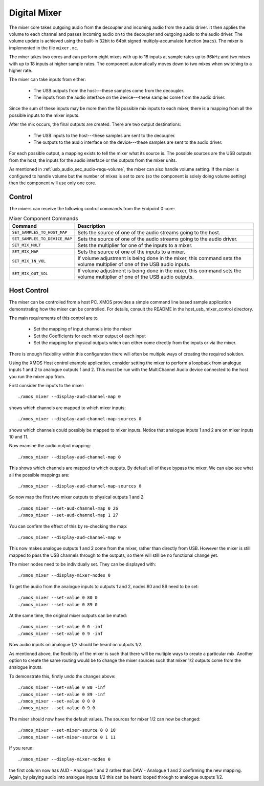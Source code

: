 .. _usb_audio_sec_mixer:

Digital Mixer
-------------

The mixer core takes outgoing audio from the decoupler and incoming
audio from the audio driver. It then applies the volume to each
channel and passes incoming audio on to the decoupler and outgoing
audio to the audio driver. The volume update is achieved using the
built-in 32bit to 64bit signed multiply-accumulate function
(``macs``). The mixer is implemented in the file 
``mixer.xc``.

The mixer takes two cores and can perform eight mixes with
up to 18 inputs at sample rates up to 96kHz and two mixes with up to 18
inputs at higher sample rates. The component automatically moves
down to two mixes when switching to a higher rate.

The mixer can take inputs from either:

   * The USB outputs from the host---these samples come from the decoupler.
   * The inputs from the audio interface on the device---these
     samples come from the audio driver.

Since the sum of these inputs may be more then the 18 possible mix
inputs to each mixer, there is a mapping from all the
possible inputs to the mixer inputs.

After the mix occurs, the final outputs are created. There are two
output destinations:

   * The USB inputs to the host---these samples are sent to the
     decoupler.
   * The outputs to the audio interface on the device---these samples
     are sent to the audio driver.

For each possible output, a mapping exists to tell the mixer what its
source is. The possible sources are the USB outputs from the host, the
inputs for the audio interface or the outputs from the mixer units.

As mentioned in :ref:`usb_audio_sec_audio-requ-volume`, the mixer can also
handle volume setting. If the mixer is configured to handle volume but
the number of mixes is set to zero (so the component is solely doing
volume setting) then the component will use only one core.

Control
~~~~~~~

The mixers can receive the following control commands from the Endpoint 0 core: 

.. list-table:: Mixer Component Commands
 :header-rows: 1

 * - Command
   - Description

 * - ``SET_SAMPLES_TO_HOST_MAP``
   - Sets the source of one of the audio streams going to the host.

 * - ``SET_SAMPLES_TO_DEVICE_MAP``
   - Sets the source of one of the audio streams going to the audio
     driver.

 * - ``SET_MIX_MULT``
   - Sets the multiplier for one of the inputs to a mixer.

 * - ``SET_MIX_MAP``
   - Sets the source of one of the inputs to a mixer.

 * - ``SET_MIX_IN_VOL``
   - If volume adjustment is being done in the mixer, this command
     sets the volume multiplier of one of the USB audio inputs.

 * - ``SET_MIX_OUT_VOL``
   - If volume adjustment is being done in the mixer, this command
     sets the volume multiplier of one of the USB audio outputs.

Host Control
~~~~~~~~~~~~

The mixer can be controlled from a host PC. XMOS provides a simple command line based sample
application demonstrating how the mixer can be controlled. For details, consult the
README in the host_usb_mixer_control directory.

The main requirements of this control are to

  * Set the mapping of input channels into the mixer
  * Set the Coefficients for each mixer output of each input
  * Set the mapping for physical outputs which can either come
    directly from the inputs or via the mixer.

There is enough flexibility within this configuration there will often
be multiple ways of creating the required solution.

Using the XMOS Host control example application, consider setting the
mixer to perform a loopback from analogue inputs 1 and 2 to analogue
outputs 1 and 2. This must be run with the MultiChannel Audio device
connected to the host you run the mixer app from.

First consider the inputs to the mixer::

  ./xmos_mixer --display-aud-channel-map 0

shows which channels are mapped to which mixer inputs::

  ./xmos_mixer --display-aud-channel-map-sources 0

shows which channels could possibly be mapped to mixer inputs. Notice
that analogue inputs 1 and 2 are on mixer inputs 10 and 11.

Now examine the audio output mapping::

  ./xmos_mixer --display-aud-channel-map 0

This shows which channels are mapped to which outputs. By default all
of these bypass the mixer. We can also see what all the possible
mappings are::

  ./xmos_mixer --display-aud-channel-map-sources 0

So now map the first two mixer outputs to physical outputs 1 and 2::

  ./xmos_mixer --set-aud-channel-map 0 26
  ./xmos_mixer --set-aud-channel-map 1 27

You can confirm the effect of this by re-checking the map::

  ./xmos_mixer --display-aud-channel-map 0

This now makes analogue outputs 1 and 2 come from the mixer, rather
than directly from USB. However the mixer is still mapped to pass
the USB channels through to the outputs, so there will still be no
functional change yet.

The mixer nodes need to be individually set. They can be displayed
with::

  ./xmos_mixer --display-mixer-nodes 0

To get the audio from the analogue inputs to outputs 1 and 2, nodes 80
and 89 need to be set::

  ./xmos_mixer --set-value 0 80 0
  ./xmos_mixer --set-value 0 89 0

At the same time, the original mixer outputs can be muted::

  ./xmos_mixer --set-value 0 0 -inf
  ./xmos_mixer --set-value 0 9 -inf

Now audio inputs on analogue 1/2 should be heard on outputs 1/2. 

As mentioned above, the flexibility of the mixer is such that there
will be multiple ways to create a particular mix. Another option to
create the same routing would be to change the mixer sources such that
mixer 1/2 outputs come from the analogue inputs. 

To demonstrate this, firstly undo the changes above::

  ./xmos_mixer --set-value 0 80 -inf
  ./xmos_mixer --set-value 0 89 -inf
  ./xmos_mixer --set-value 0 0 0
  ./xmos_mixer --set-value 0 9 0

The mixer should now have the default values. The sources for mixer
1/2 can now be changed::

  ./xmos_mixer --set-mixer-source 0 0 10
  ./xmos_mixer --set-mixer-source 0 1 11

If you rerun::

  ./xmos_mixer --display-mixer-nodes 0

the first column now has AUD - Analogue 1 and 2 rather than DAW -
Analogue 1 and 2 confirming the new mapping. Again, by playing audio
into analogue inputs 1/2 this can be heard looped through to analogue
outputs 1/2.




